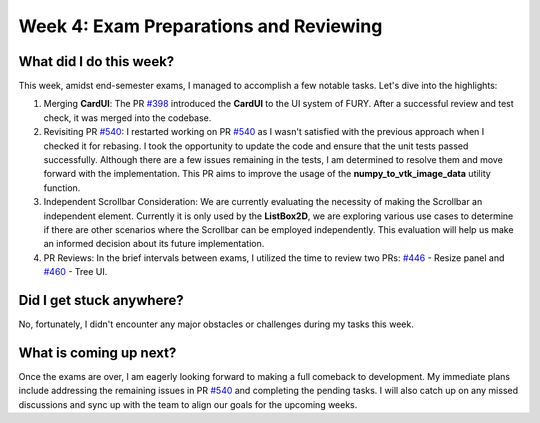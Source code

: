 Week 4: Exam Preparations and Reviewing
=======================================

.. post:: June 24, 2023
   :author: Praneeth Shetty
   :tags: google
   :category: gsoc

What did I do this week?
------------------------

This week, amidst end-semester exams, I managed to accomplish a few notable tasks. Let's dive into the highlights:

1. Merging **CardUI**: The PR `#398 <https://github.com/fury-gl/fury/pull/398>`_ introduced the **CardUI** to the UI system of FURY. After a successful review and test check, it was merged into the codebase.

2. Revisiting PR `#540 <https://github.com/fury-gl/fury/pull/540>`_: I restarted working on PR `#540 <https://github.com/fury-gl/fury/pull/540>`_ as I wasn't satisfied with the previous approach when I checked it for rebasing. I took the opportunity to update the code and ensure that the unit tests passed successfully. Although there are a few issues remaining in the tests, I am determined to resolve them and move forward with the implementation. This PR aims to improve the usage of the **numpy_to_vtk_image_data** utility function.

3. Independent Scrollbar Consideration: We are currently evaluating the necessity of making the Scrollbar an independent element. Currently it is only used by the **ListBox2D**, we are exploring various use cases to determine if there are other scenarios where the Scrollbar can be employed independently. This evaluation will help us make an informed decision about its future implementation.

4. PR Reviews: In the brief intervals between exams, I utilized the time to review two PRs: `#446 <https://github.com/fury-gl/fury/pull/446>`_ - Resize panel and `#460 <https://github.com/fury-gl/fury/pull/460>`_ - Tree UI.

Did I get stuck anywhere?
-------------------------

No, fortunately, I didn't encounter any major obstacles or challenges during my tasks this week.

What is coming up next?
-----------------------

Once the exams are over, I am eagerly looking forward to making a full comeback to development. My immediate plans include addressing the remaining issues in PR `#540 <https://github.com/fury-gl/fury/pull/540>`_ and completing the pending tasks. I will also catch up on any missed discussions and sync up with the team to align our goals for the upcoming weeks.
